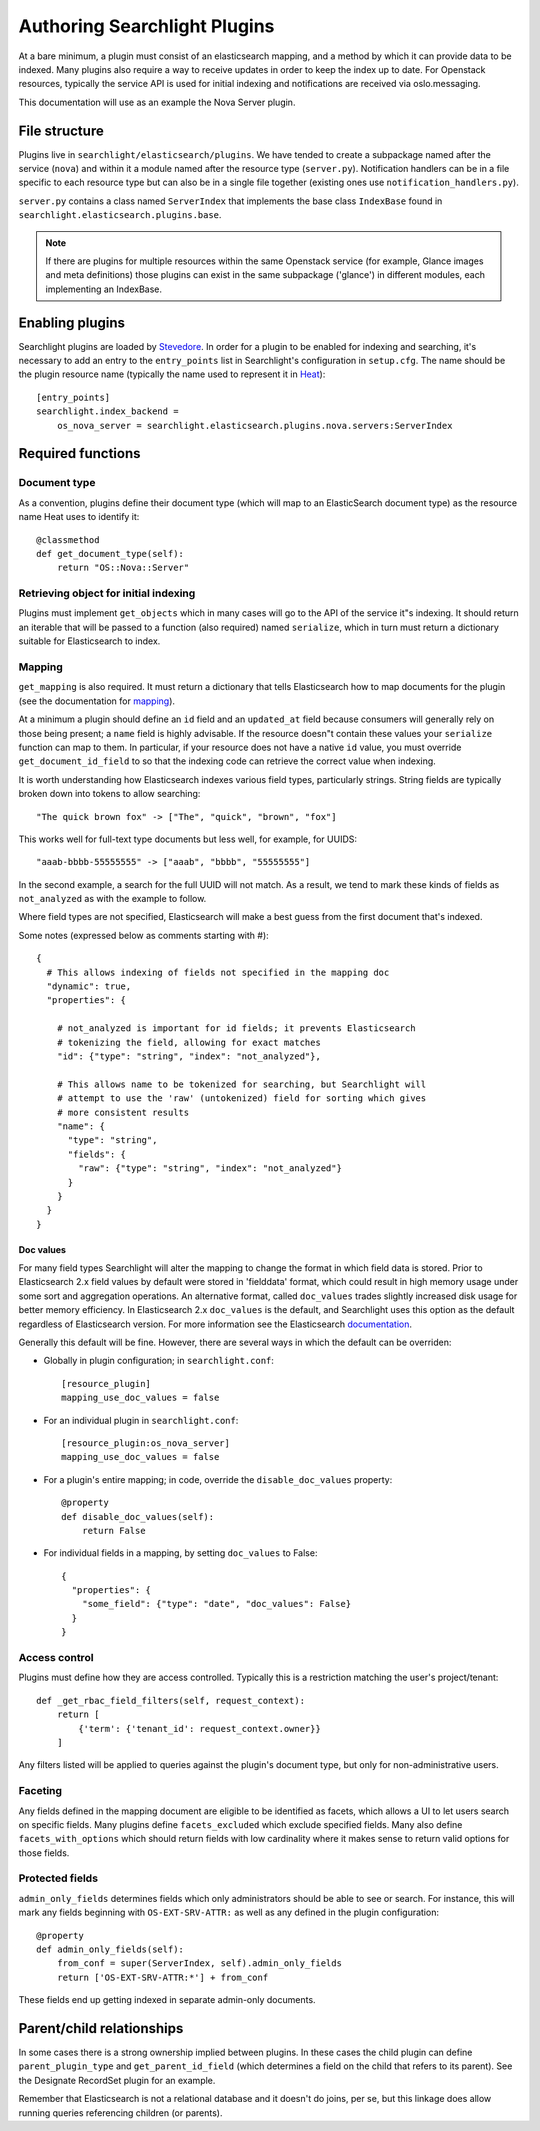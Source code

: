 ..
      Copyright 2016 Hewlett-Packard Enterprise Development Company, L.P.
      All Rights Reserved.

      Licensed under the Apache License, Version 2.0 (the "License"); you may
      not use this file except in compliance with the License. You may obtain
      a copy of the License at

          http://www.apache.org/licenses/LICENSE-2.0

      Unless required by applicable law or agreed to in writing, software
      distributed under the License is distributed on an "AS IS" BASIS, WITHOUT
      WARRANTIES OR CONDITIONS OF ANY KIND, either express or implied. See the
      License for the specific language governing permissions and limitations
      under the License.

.. _searchlight-plugin-authoring:

Authoring Searchlight Plugins
=============================

At a bare minimum, a plugin must consist of an elasticsearch mapping, and a
method by which it can provide data to be indexed. Many plugins also require a
way to receive updates in order to keep the index up to date. For Openstack
resources, typically the service API is used for initial indexing and
notifications are received via oslo.messaging.

This documentation will use as an example the Nova Server plugin.

File structure
--------------
Plugins live in ``searchlight/elasticsearch/plugins``. We have tended to create
a subpackage named after the service (``nova``) and within it a module named
after the resource type (``server.py``). Notification handlers can be in a file
specific to each resource type but can also be in a single file together
(existing ones use ``notification_handlers.py``).

``server.py`` contains a class named ``ServerIndex`` that implements the base
class ``IndexBase`` found in ``searchlight.elasticsearch.plugins.base``.

.. note::
   
    If there are plugins for multiple resources within the same Openstack
    service (for example, Glance images and meta definitions) those plugins
    can exist in the same subpackage ('glance') in different modules, each
    implementing an IndexBase.

Enabling plugins
----------------
Searchlight plugins are loaded by Stevedore_. In order for a plugin to be
enabled for indexing and searching, it's necessary to add an entry to the
``entry_points`` list in Searchlight's configuration in ``setup.cfg``. The
name should be the plugin resource name (typically the name used to represent
it in Heat_)::

    [entry_points]
    searchlight.index_backend = 
        os_nova_server = searchlight.elasticsearch.plugins.nova.servers:ServerIndex

.. _Stevedore: http://docs.openstack.org/developer/stevedore/
.. _Heat: http://docs.openstack.org/developer/heat/template_guide/openstack.html

Required functions
------------------

Document type
^^^^^^^^^^^^^
As a convention, plugins define their document type (which will map to an
ElasticSearch document type) as the resource name Heat uses to identify it::

    @classmethod
    def get_document_type(self):
        return "OS::Nova::Server"

Retrieving object for initial indexing
^^^^^^^^^^^^^^^^^^^^^^^^^^^^^^^^^^^^^^

Plugins must implement ``get_objects`` which in many cases will go to the
API of the service it"s indexing. It should return an iterable that will be
passed to a function (also required) named ``serialize``, which in turn must
return a dictionary suitable for Elasticsearch to index.

Mapping
^^^^^^^

``get_mapping`` is also required. It must return a dictionary that tells
Elasticsearch how to map documents for the plugin (see the documentation for
mapping_).

At a minimum a plugin should define an ``id`` field and an ``updated_at`` field
because consumers will generally rely on those being present; a ``name`` field
is highly advisable. If the resource doesn"t contain these values your
``serialize`` function can map to them. In particular, if your resource does
not have a native ``id`` value, you must override ``get_document_id_field`` to
so that the indexing code can retrieve the correct value when indexing.

It is worth understanding how Elasticsearch indexes various field types,
particularly strings. String fields are typically broken down into tokens to
allow searching::

  "The quick brown fox" -> ["The", "quick", "brown", "fox"]

This works well for full-text type documents but less well, for example,
for UUIDS::

  "aaab-bbbb-55555555" -> ["aaab", "bbbb", "55555555"]

In the second example, a search for the full UUID will not match. As a result,
we tend to mark these kinds of fields as ``not_analyzed`` as with the example
to follow.

Where field types are not specified, Elasticsearch will make a best guess from
the first document that's indexed.

Some notes (expressed below as comments starting with #)::

    {
      # This allows indexing of fields not specified in the mapping doc
      "dynamic": true,
      "properties": {

        # not_analyzed is important for id fields; it prevents Elasticsearch
        # tokenizing the field, allowing for exact matches
        "id": {"type": "string", "index": "not_analyzed"},

        # This allows name to be tokenized for searching, but Searchlight will
        # attempt to use the 'raw' (untokenized) field for sorting which gives
        # more consistent results
        "name": {
          "type": "string",
          "fields": {
            "raw": {"type": "string", "index": "not_analyzed"}
          }
        }
      }
    }

Doc values
**********
For many field types Searchlight will alter the mapping to change the format in
which field data is stored. Prior to Elasticsearch 2.x field values by default
were stored in 'fielddata' format, which could result in high memory usage under
some sort and aggregation operations. An alternative format, called ``doc_values``
trades slightly increased disk usage for better memory efficiency. In Elasticsearch
2.x ``doc_values`` is the default, and Searchlight uses this option as the default
regardless of Elasticsearch version. For more information see the Elasticsearch
documentation_.

.. _documentation: https://www.elastic.co/guide/en/elasticsearch/guide/current/doc-values.html

Generally this default will be fine. However, there are several ways in which
the default can be overriden:

* Globally in plugin configuration; in ``searchlight.conf``::

    [resource_plugin]
    mapping_use_doc_values = false

* For an individual plugin in ``searchlight.conf``::

    [resource_plugin:os_nova_server]
    mapping_use_doc_values = false

* For a plugin's entire mapping; in code, override the ``disable_doc_values``
  property::

    @property
    def disable_doc_values(self):
        return False

* For individual fields in a mapping, by setting ``doc_values`` to False::

    {
      "properties": {
        "some_field": {"type": "date", "doc_values": False}
      }
    }

Access control
^^^^^^^^^^^^^^
Plugins must define how they are access controlled. Typically this is a
restriction matching the user's project/tenant::

    def _get_rbac_field_filters(self, request_context):
        return [
            {'term': {'tenant_id': request_context.owner}}
        ]

Any filters listed will be applied to queries against the plugin's document
type, but only for non-administrative users.

Faceting
^^^^^^^^
Any fields defined in the mapping document are eligible to be identified as
facets, which allows a UI to let users search on specific fields. Many plugins
define ``facets_excluded`` which exclude specified fields. Many also define
``facets_with_options`` which should return fields with low cardinality where
it makes sense to return valid options for those fields.

Protected fields
^^^^^^^^^^^^^^^^
``admin_only_fields`` determines fields which only administrators should be
able to see or search. For instance, this will mark any fields beginning with
``OS-EXT-SRV-ATTR:`` as well as any defined in the plugin configuration::

    @property
    def admin_only_fields(self):
        from_conf = super(ServerIndex, self).admin_only_fields
        return ['OS-EXT-SRV-ATTR:*'] + from_conf

These fields end up getting indexed in separate admin-only documents.

Parent/child relationships
--------------------------
In some cases there is a strong ownership implied between plugins. In these
cases the child plugin can define ``parent_plugin_type`` and
``get_parent_id_field`` (which determines a field on the child that refers
to its parent). See the Designate RecordSet plugin for an example.

Remember that Elasticsearch is not a relational database and it doesn't do
joins, per se, but this linkage does allow running queries referencing children
(or parents).

.. _mapping: https://www.elastic.co/guide/en/elasticsearch/reference/current/mapping.html
